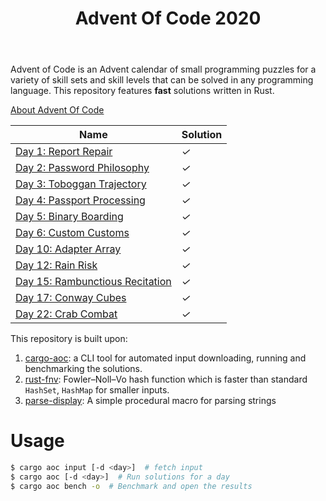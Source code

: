 #+TITLE: Advent Of Code 2020

Advent of Code is an Advent calendar of small programming puzzles for a variety of skill sets and skill levels that can be solved in any programming language. This repository features *fast* solutions written in Rust.

[[https://adventofcode.com/2020/about][About Advent Of Code]]

| Name                            | Solution |
|---------------------------------+----------|
| [[https://adventofcode.com/2020/day/1][Day 1: Report Repair]]            | [[src/day1.rs][✓]]        |
| [[https://adventofcode.com/2020/day/2][Day 2: Password Philosophy]]      | [[src/day2.rs][✓]]        |
| [[https://adventofcode.com/2020/day/3][Day 3: Toboggan Trajectory]]      | [[src/day3.rs][✓]]        |
| [[https://adventofcode.com/2020/day/4][Day 4: Passport Processing]]      | [[src/day4.rs][✓]]        |
| [[https://adventofcode.com/2020/day/5][Day 5: Binary Boarding]]          | [[src/day5.rs][✓]]        |
| [[https://adventofcode.com/2020/day/6][Day 6: Custom Customs]]           | [[src/day6.rs][✓]]        |
| [[https://adventofcode.com/2020/day/10][Day 10: Adapter Array]]           | [[src/day10.rs][✓]]        |
| [[https://adventofcode.com/2020/day/12][Day 12: Rain Risk]]               | [[src/day12.rs][✓]]        |
| [[https://adventofcode.com/2020/day/15][Day 15: Rambunctious Recitation]] | [[src/day15.rs][✓]]        |
| [[https://adventofcode.com/2020/day/17][Day 17: Conway Cubes]]            | [[src/day17.rs][✓]]        |
| [[https://adventofcode.com/2020/day/22][Day 22: Crab Combat]]             | [[src/day22.rs][✓]]        |

This repository is built upon:

  1. [[https://github.com/gobanos/cargo-aoc][cargo-aoc]]:  a CLI tool for automated input downloading, running and benchmarking the solutions.
  2. [[https://github.com/servo/rust-fnv][rust-fnv]]: Fowler–Noll–Vo hash function which is faster than standard =HashSet=, =HashMap= for smaller inputs.
  3. [[https://github.com/frozenlib/parse-display][parse-display]]: A simple procedural macro for parsing strings 
     
* Usage

#+begin_src sh
$ cargo aoc input [-d <day>]  # fetch input
$ cargo aoc [-d <day>]  # Run solutions for a day
$ cargo aoc bench -o  # Benchmark and open the results
#+end_src

